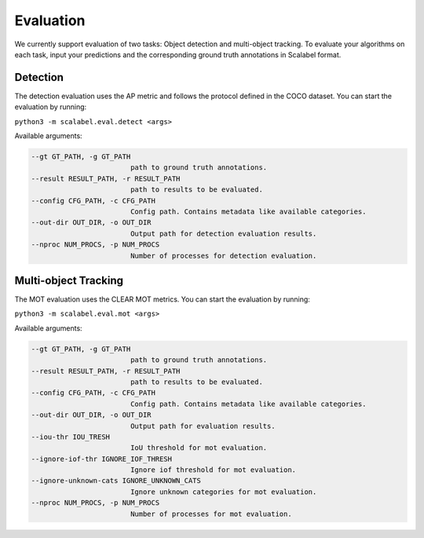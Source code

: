 Evaluation
===================

We currently support evaluation of two tasks: Object detection and multi-object
tracking.
To evaluate your algorithms on each task, input your predictions and the
corresponding ground truth annotations in Scalabel format.

Detection
-----------------
The detection evaluation uses the AP metric and follows the protocol defined
in the COCO dataset. You can start the evaluation by running:

``python3 -m scalabel.eval.detect <args>``

Available arguments:

.. code-block:: bash

    --gt GT_PATH, -g GT_PATH
                            path to ground truth annotations.
    --result RESULT_PATH, -r RESULT_PATH
                            path to results to be evaluated.
    --config CFG_PATH, -c CFG_PATH
                            Config path. Contains metadata like available categories.
    --out-dir OUT_DIR, -o OUT_DIR
                            Output path for detection evaluation results.
    --nproc NUM_PROCS, -p NUM_PROCS
                            Number of processes for detection evaluation.


Multi-object Tracking
----------------------
The MOT evaluation uses the CLEAR MOT metrics. You can start the evaluation
by running:

``python3 -m scalabel.eval.mot <args>``

Available arguments:

.. code-block:: bash

    --gt GT_PATH, -g GT_PATH
                            path to ground truth annotations.
    --result RESULT_PATH, -r RESULT_PATH
                            path to results to be evaluated.
    --config CFG_PATH, -c CFG_PATH
                            Config path. Contains metadata like available categories.
    --out-dir OUT_DIR, -o OUT_DIR
                            Output path for evaluation results.
    --iou-thr IOU_TRESH
                            IoU threshold for mot evaluation.
    --ignore-iof-thr IGNORE_IOF_THRESH
                            Ignore iof threshold for mot evaluation.
    --ignore-unknown-cats IGNORE_UNKNOWN_CATS
                            Ignore unknown categories for mot evaluation.
    --nproc NUM_PROCS, -p NUM_PROCS
                            Number of processes for mot evaluation.
